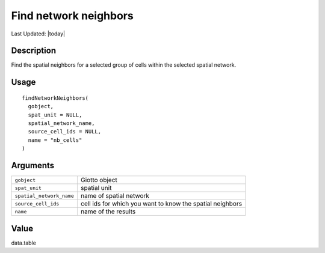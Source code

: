 Find network neighbors
----------------------

.. link-button:: https://github.com/drieslab/Giotto/tree/suite/R/auxiliary_giotto.R#L4506
		:type: url
		:text: View Source Code
		:classes: btn-outline-primary btn-block

Last Updated: |today|

Description
~~~~~~~~~~~

Find the spatial neighbors for a selected group of cells within the
selected spatial network.

Usage
~~~~~

::

   findNetworkNeighbors(
     gobject,
     spat_unit = NULL,
     spatial_network_name,
     source_cell_ids = NULL,
     name = "nb_cells"
   )

Arguments
~~~~~~~~~

+-----------------------------------+-----------------------------------+
| ``gobject``                       | Giotto object                     |
+-----------------------------------+-----------------------------------+
| ``spat_unit``                     | spatial unit                      |
+-----------------------------------+-----------------------------------+
| ``spatial_network_name``          | name of spatial network           |
+-----------------------------------+-----------------------------------+
| ``source_cell_ids``               | cell ids for which you want to    |
|                                   | know the spatial neighbors        |
+-----------------------------------+-----------------------------------+
| ``name``                          | name of the results               |
+-----------------------------------+-----------------------------------+

Value
~~~~~

data.table
